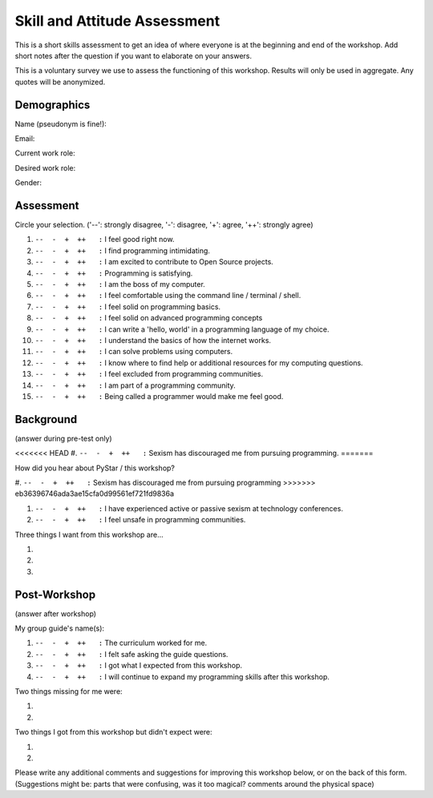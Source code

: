 .. _pre_post_survey_label:

Skill and Attitude Assessment
=============================

This is a short skills assessment to get an idea of where everyone is at the beginning and end of the workshop.
Add short notes after the question if you want to elaborate on your answers.

This is a voluntary survey we use to assess the functioning of this workshop.
Results will only be used in aggregate.  Any quotes will be anonymized.

Demographics
^^^^^^^^^^^^

Name (pseudonym is fine!):


Email:


Current work role:


Desired work role:


Gender:


Assessment
^^^^^^^^^^

Circle your selection. ('--': strongly disagree, '-': disagree, '+': agree, '++': strongly agree)  

#.  |ansbar|   I feel good right now.  

#.  |ansbar|   I find programming intimidating.

#.  |ansbar|   I am excited to contribute to Open Source projects.

#.  |ansbar|   Programming is satisfying.

#.  |ansbar|   I am the boss of my computer.

#.  |ansbar|   I feel comfortable using the command line / terminal / shell.

#.  |ansbar|   I feel solid on programming basics.

#.  |ansbar|   I feel solid on advanced programming concepts

#.  |ansbar|   I can write a 'hello, world' in a programming language of my choice.

#.  |ansbar|   I understand the basics of how the internet works.

#.  |ansbar|   I can solve problems using computers.

#.  |ansbar|   I know where to find help or additional resources for my computing questions.

#.  |ansbar|   I feel excluded from programming communities.

#.  |ansbar|   I am part of a programming community.  

#.  |ansbar|   Being called a programmer would make me feel good.

Background
^^^^^^^^^^

(answer during pre-test only)

<<<<<<< HEAD
#.  |ansbar|   Sexism has discouraged me from pursuing programming.
=======

How did you hear about PyStar / this workshop?


#.  |ansbar|   Sexism has discouraged me from pursuing programming
>>>>>>> eb36396746ada3ae15cfa0d99561ef721fd9836a

#.  |ansbar|   I have experienced active or passive sexism at technology conferences. 

#.  |ansbar|   I feel unsafe in programming communities.

Three things I want from this workshop are... 

#.  

#.  

#.  


Post-Workshop
^^^^^^^^^^^^^

(answer after workshop)

My group guide's name(s):  


#.  |ansbar|   The curriculum worked for me.

#.  |ansbar|   I felt safe asking the guide questions.

#.  |ansbar|   I got what I expected from this workshop.

#.  |ansbar|   I will continue to expand my programming skills after this workshop.

Two things missing for me were:

#.

#.

Two things I got from this workshop but didn't expect were:

#.

#.


Please write any additional comments and suggestions for improving this workshop
below, or on the back of this form.  (Suggestions might be:  parts that were
confusing,  was it too magical? comments around the physical space)



.. |ansbar| replace:: ``--  -  +  ++   :``



